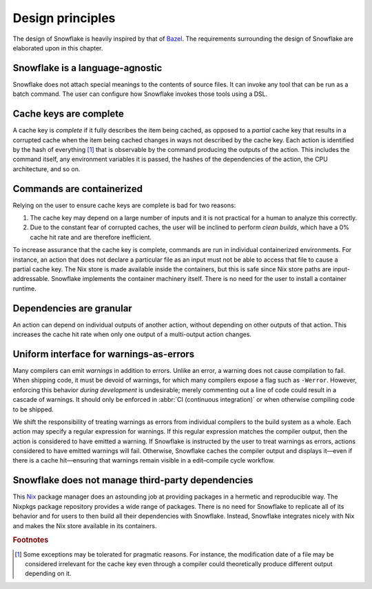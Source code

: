 =================
Design principles
=================

The design of Snowflake is heavily inspired by that of `Bazel`_.
The requirements surrounding the design of Snowflake
are elaborated upon in this chapter.


Snowflake is a language-agnostic
--------------------------------

Snowflake does not attach special meanings to the contents of source files.
It can invoke any tool that can be run as a batch command.
The user can configure how Snowflake invokes those tools using a DSL.


Cache keys are complete
-----------------------

A cache key is *complete* if it fully describes the item being cached,
as opposed to a *partial* cache key that results in a corrupted cache
when the item being cached changes in ways not described by the cache key.
Each action is identified by the hash of everything [#partial]_ that is
observable by the command producing the outputs of the action.
This includes the command itself, any environment variables it is passed,
the hashes of the dependencies of the action, the CPU architecture, and so on.


Commands are containerized
--------------------------

Relying on the user to ensure cache keys are complete is bad for two reasons:

1. The cache key may depend on a large number of inputs
   and it is not practical for a human to analyze this correctly.

2. Due to the constant fear of corrupted caches,
   the user will be inclined to perform *clean builds*,
   which have a 0% cache hit rate and are therefore inefficient.

To increase assurance that the cache key is complete,
commands are run in individual containerized environments.
For instance, an action that does not declare a particular file as an input
must not be able to access that file to cause a partial cache key.
The Nix store is made available inside the containers,
but this is safe since Nix store paths are input-addressable.
Snowflake implements the container machinery itself.
There is no need for the user to install a container runtime.


Dependencies are granular
-------------------------

An action can depend on individual outputs of another action,
without depending on other outputs of that action.
This increases the cache hit rate when only
one output of a multi-output action changes.


Uniform interface for warnings-as-errors
----------------------------------------

Many compilers can emit *warnings* in addition to errors.
Unlike an error, a warning does not cause compilation to fail.
When shipping code, it must be devoid of warnings,
for which many compilers expose a flag such as ``-Werror``.
However, enforcing this behavior *during development* is undesirable;
merely commenting out a line of code could result in a cascade of warnings.
It should only be enforced in :abbr:`CI (continuous integration)`
or when otherwise compiling code to be shipped.

We shift the responsibility of treating warnings as errors
from individual compilers to the build system as a whole.
Each action may specify a regular expression for warnings.
If this regular expression matches the compiler output,
then the action is considered to have emitted a warning.
If Snowflake is instructed by the user to treat warnings as errors,
actions considered to have emitted warnings will fail.
Otherwise, Snowflake caches the compiler output
and displays it—even if there is a cache hit—ensuring that
warnings remain visible in a edit–compile cycle workflow.


Snowflake does not manage third-party dependencies
--------------------------------------------------

This `Nix`_ package manager does an astounding job
at providing packages in a hermetic and reproducible way.
The Nixpkgs package repository provides a wide range of packages.
There is no need for Snowflake to replicate all of its behavior
and for users to then build all their dependencies with Snowflake.
Instead, Snowflake integrates nicely with Nix and
makes the Nix store available in its containers.


.. _Bazel: https://bazel.build
.. _Nix: https://nixos.org


.. rubric:: Footnotes

.. [#partial]
   Some exceptions may be tolerated for pragmatic reasons.
   For instance, the modification date of a file
   may be considered irrelevant for the cache key
   even through a compiler could theoretically
   produce different output depending on it.
